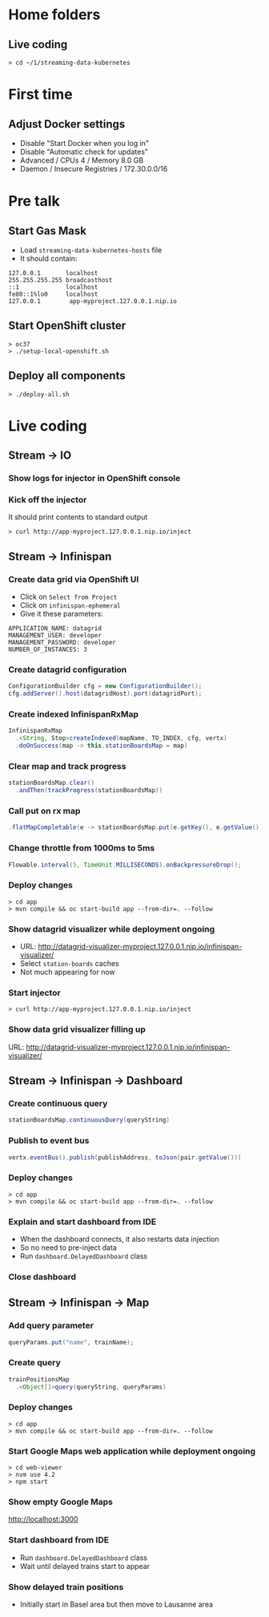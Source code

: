 * Home folders
** Live coding
#+BEGIN_SRC shell
> cd ~/1/streaming-data-kubernetes
#+END_SRC
* First time
** Adjust Docker settings
- Disable "Start Docker when you log in"
- Disable "Automatic check for updates"
- Advanced / CPUs 4 / Memory 8.0 GB
- Daemon / Insecure Registries / 172.30.0.0/16
* Pre talk
** Start Gas Mask
- Load ~streaming-data-kubernetes-hosts~ file
- It should contain:
#+BEGIN_SRC
127.0.0.1		localhost
255.255.255.255	broadcasthost
::1				localhost
fe80::1%lo0		localhost
127.0.0.1        app-myproject.127.0.0.1.nip.io
#+END_SRC
** Start OpenShift cluster
#+BEGIN_SRC shell
> oc37
> ./setup-local-openshift.sh
#+END_SRC
** Deploy all components
#+BEGIN_SRC shell
> ./deploy-all.sh
#+END_SRC
* Live coding
** Stream -> IO
*** Show logs for injector in OpenShift console
*** Kick off the injector
It should print contents to standard output
#+BEGIN_SRC shell
> curl http://app-myproject.127.0.0.1.nip.io/inject
#+END_SRC
** Stream -> Infinispan
*** Create data grid via OpenShift UI
- Click on ~Select from Project~
- Click on ~infinispan-ephemeral~
- Give it these parameters:
#+BEGIN_SRC shell
APPLICATION_NAME: datagrid
MANAGEMENT_USER: developer
MANAGEMENT_PASSWORD: developer
NUMBER_OF_INSTANCES: 3
#+END_SRC
*** Create datagrid configuration
#+BEGIN_SRC java
ConfigurationBuilder cfg = new ConfigurationBuilder();
cfg.addServer().host(datagridHost).port(datagridPort);
#+END_SRC
*** Create indexed InfinispanRxMap
#+BEGIN_SRC java
InfinispanRxMap
  .<String, Stop>createIndexed(mapName, TO_INDEX, cfg, vertx)
  .doOnSuccess(map -> this.stationBoardsMap = map)
#+END_SRC
*** Clear map and track progress
#+BEGIN_SRC java
stationBoardsMap.clear()
  .andThen(trackProgress(stationBoardsMap))
#+END_SRC
*** Call put on rx map
#+BEGIN_SRC java
.flatMapCompletable(e -> stationBoardsMap.put(e.getKey(), e.getValue()))
#+END_SRC
*** Change throttle from 1000ms to 5ms
#+BEGIN_SRC java
Flowable.interval(5, TimeUnit.MILLISECONDS).onBackpressureDrop();
#+END_SRC
*** Deploy changes
#+BEGIN_SRC shell
> cd app
> mvn compile && oc start-build app --from-dir=. --follow
#+END_SRC
*** Show datagrid visualizer while deployment ongoing
- URL: http://datagrid-visualizer-myproject.127.0.0.1.nip.io/infinispan-visualizer/
- Select ~station-boards~ caches
- Not much appearing for now
*** Start injector
#+BEGIN_SRC shell
> curl http://app-myproject.127.0.0.1.nip.io/inject
#+END_SRC
*** Show data grid visualizer filling up
URL: http://datagrid-visualizer-myproject.127.0.0.1.nip.io/infinispan-visualizer/
** Stream -> Infinispan -> Dashboard
*** Create continuous query
#+BEGIN_SRC java
stationBoardsMap.continuousQuery(queryString)
#+END_SRC
*** Publish to event bus
#+BEGIN_SRC java
vertx.eventBus().publish(publishAddress, toJson(pair.getValue()))
#+END_SRC
*** Deploy changes
#+BEGIN_SRC shell
> cd app
> mvn compile && oc start-build app --from-dir=. --follow
#+END_SRC
*** Explain and start dashboard from IDE
- When the dashboard connects, it also restarts data injection
- So no need to pre-inject data
- Run ~dashboard.DelayedDashboard~ class
*** Close dashboard
** Stream -> Infinispan -> Map
*** Add query parameter
#+BEGIN_SRC java
queryParams.put("name", trainName);
#+END_SRC
*** Create query
#+BEGIN_SRC java
trainPositionsMap
  .<Object[]>query(queryString, queryParams)
#+END_SRC
*** Deploy changes
#+BEGIN_SRC shell
> cd app
> mvn compile && oc start-build app --from-dir=. --follow
#+END_SRC
*** Start Google Maps web application while deployment ongoing
#+BEGIN_SRC shell
> cd web-viewer
> nvm use 4.2
> npm start
#+END_SRC
*** Show empty Google Maps
http://localhost:3000
*** Start dashboard from IDE
- Run ~dashboard.DelayedDashboard~ class
- Wait until delayed trains start to appear
*** Show delayed train positions
- Initially start in Basel area but then move to Lausanne area
